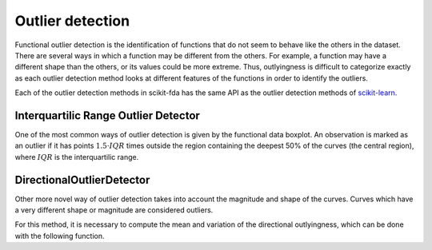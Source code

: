 Outlier detection
=================

Functional outlier detection is the identification of functions that do not seem to behave like the others in the
dataset. There are several ways in which a function may be different from the others. For example, a function may
have a different shape than the others, or its values could be more extreme. Thus, outlyingness is difficult to
categorize exactly as each outlier detection method looks at different features of the functions in order to
identify the outliers.

Each of the outlier detection methods in scikit-fda has the same API as the outlier detection methods of
`scikit-learn <https://scikit-learn.org/stable/modules/outlier_detection.html>`_.

Interquartilic Range Outlier Detector
------------------------------------

One of the most common ways of outlier detection is given by the functional data boxplot. An observation is marked
as an outlier if it has points :math:`1.5 \cdot IQR` times outside the region containing the deepest 50% of the curves
(the central region), where :math:`IQR` is the interquartilic range.

.. autosummary::
   :toctree: autosummary

   skfda.exploratory.outliers.IQROutlierDetector


DirectionalOutlierDetector
--------------------------

Other more novel way of outlier detection takes into account the magnitude and shape of the curves. Curves which have
a very different shape or magnitude are considered outliers.

.. autosummary::
   :toctree: autosummary

   skfda.exploratory.outliers.DirectionalOutlierDetector

For this method, it is necessary to compute the mean and variation of the directional outlyingness, which can be done
with the following function.

.. autosummary::
   :toctree: autosummary

   skfda.exploratory.outliers.directional_outlyingness_stats
